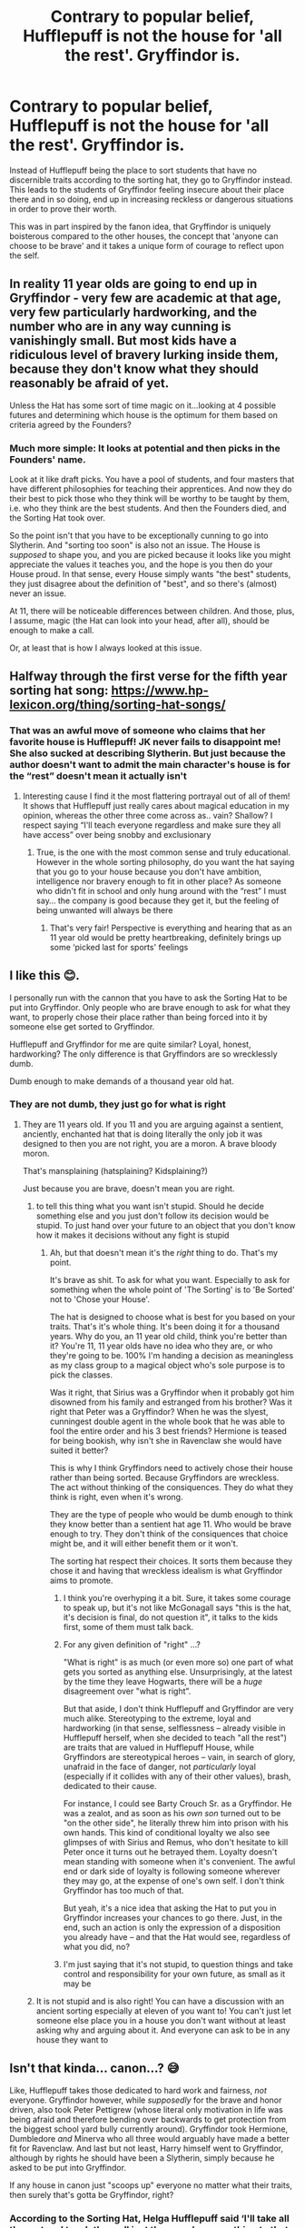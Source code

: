 #+TITLE: Contrary to popular belief, Hufflepuff is not the house for 'all the rest'. Gryffindor is.

* Contrary to popular belief, Hufflepuff is not the house for 'all the rest'. Gryffindor is.
:PROPERTIES:
:Author: Duvkav1
:Score: 78
:DateUnix: 1610896379.0
:DateShort: 2021-Jan-17
:FlairText: Prompt/Discussion.
:END:
Instead of Hufflepuff being the place to sort students that have no discernible traits according to the sorting hat, they go to Gryffindor instead. This leads to the students of Gryffindor feeling insecure about their place there and in so doing, end up in increasing reckless or dangerous situations in order to prove their worth.

This was in part inspired by the fanon idea, that Gryffindor is uniquely boisterous compared to the other houses, the concept that 'anyone can choose to be brave' and it takes a unique form of courage to reflect upon the self.


** In reality 11 year olds are going to end up in Gryffindor - very few are academic at that age, very few particularly hardworking, and the number who are in any way cunning is vanishingly small. But most kids have a ridiculous level of bravery lurking inside them, because they don't know what they should reasonably be afraid of yet.

Unless the Hat has some sort of time magic on it...looking at 4 possible futures and determining which house is the optimum for them based on criteria agreed by the Founders?
:PROPERTIES:
:Author: BoopingBurrito
:Score: 52
:DateUnix: 1610916232.0
:DateShort: 2021-Jan-18
:END:

*** Much more simple: It looks at potential and then picks in the Founders' name.

Look at it like draft picks. You have a pool of students, and four masters that have different philosophies for teaching their apprentices. And now they do their best to pick those who they think will be worthy to be taught by them, i.e. who they think are the best students. And then the Founders died, and the Sorting Hat took over.

So the point isn't that you have to be exceptionally cunning to go into Slytherin. And "sorting too soon" is also not an issue. The House is /supposed/ to shape you, and you are picked because it looks like you might appreciate the values it teaches you, and the hope is you then do your House proud. In that sense, every House simply wants "the best" students, they just disagree about the definition of "best", and so there's (almost) never an issue.

At 11, there will be noticeable differences between children. And those, plus, I assume, magic (the Hat can look into your head, after all), should be enough to make a call.

Or, at least that is how I always looked at this issue.
:PROPERTIES:
:Author: Sescquatch
:Score: 19
:DateUnix: 1610948978.0
:DateShort: 2021-Jan-18
:END:


** Halfway through the first verse for the fifth year sorting hat song: [[https://www.hp-lexicon.org/thing/sorting-hat-songs/]]
:PROPERTIES:
:Author: Bromm18
:Score: 18
:DateUnix: 1610899826.0
:DateShort: 2021-Jan-17
:END:

*** That was an awful move of someone who claims that her favorite house is Hufflepuff! JK never fails to disappoint me! She also sucked at describing Slytherin. But just because the author doesn't want to admit the main character's house is for the “rest” doesn't mean it actually isn't
:PROPERTIES:
:Author: Marcy1101
:Score: 11
:DateUnix: 1610930053.0
:DateShort: 2021-Jan-18
:END:

**** Interesting cause I find it the most flattering portrayal out of all of them! It shows that Hufflepuff just really cares about magical education in my opinion, whereas the other three come across as.. vain? Shallow? I respect saying “I'll teach everyone regardless and make sure they all have access” over being snobby and exclusionary
:PROPERTIES:
:Author: gossipwhore8
:Score: 11
:DateUnix: 1610930328.0
:DateShort: 2021-Jan-18
:END:

***** True, is the one with the most common sense and truly educational. However in the whole sorting philosophy, do you want the hat saying that you go to your house because you don't have ambition, intelligence nor bravery enough to fit in other place? As someone who didn't fit in school and only hung around with the “rest” I must say... the company is good because they get it, but the feeling of being unwanted will always be there
:PROPERTIES:
:Author: Marcy1101
:Score: 6
:DateUnix: 1610931249.0
:DateShort: 2021-Jan-18
:END:

****** That's very fair! Perspective is everything and hearing that as an 11 year old would be pretty heartbreaking, definitely brings up some ‘picked last for sports' feelings
:PROPERTIES:
:Author: gossipwhore8
:Score: 7
:DateUnix: 1610931380.0
:DateShort: 2021-Jan-18
:END:


** I like this 😊.

I personally run with the cannon that you have to ask the Sorting Hat to be put into Gryffindor. Only people who are brave enough to ask for what they want, to properly chose their place rather than being forced into it by someone else get sorted to Gryffindor.

Hufflepuff and Gryffindor for me are quite similar? Loyal, honest, hardworking? The only difference is that Gryffindors are so wrecklessly dumb.

Dumb enough to make demands of a thousand year old hat.
:PROPERTIES:
:Author: WhistlingBanshee
:Score: 16
:DateUnix: 1610903161.0
:DateShort: 2021-Jan-17
:END:

*** They are not dumb, they just go for what is right
:PROPERTIES:
:Author: Schak_Raven
:Score: 2
:DateUnix: 1610909986.0
:DateShort: 2021-Jan-17
:END:

**** They are 11 years old. If you 11 and you are arguing against a sentient, anciently, enchanted hat that is doing literally the only job it was designed to then you are not right, you are a moron. A brave bloody moron.

That's mansplaining (hatsplaining? Kidsplaining?)

Just because you are brave, doesn't mean you are right.
:PROPERTIES:
:Author: WhistlingBanshee
:Score: 8
:DateUnix: 1610912371.0
:DateShort: 2021-Jan-17
:END:

***** to tell this thing what you want isn't stupid. Should he decide something else and you just don't follow its decision would be stupid. To just hand over your future to an object that you don't know how it makes it decisions without any fight is stupid
:PROPERTIES:
:Author: Schak_Raven
:Score: 4
:DateUnix: 1610917348.0
:DateShort: 2021-Jan-18
:END:

****** Ah, but that doesn't mean it's the /right/ thing to do. That's my point.

It's brave as shit. To ask for what you want. Especially to ask for something when the whole point of 'The Sorting' is to 'Be Sorted' not to 'Chose your House'.

The hat is designed to choose what is best for you based on your traits. That's it's whole thing. It's been doing it for a thousand years. Why do you, an 11 year old child, think you're better than it? You're 11, 11 year olds have no idea who they are, or who they're going to be. 100% I'm handing a decision as meaningless as my class group to a magical object who's sole purpose is to pick the classes.

Was it right, that Sirius was a Gryffindor when it probably got him disowned from his family and estranged from his brother? Was it right that Peter was a Gryffindor? When he was the slyest, cunningest double agent in the whole book that he was able to fool the entire order and his 3 best friends? Hermione is teased for being bookish, why isn't she in Ravenclaw she would have suited it better?

This is why I think Gryffindors need to actively chose their house rather than being sorted. Because Gryffindors are wreckless. The act without thinking of the consiquences. They do what they think is right, even when it's wrong.

They are the type of people who would be dumb enough to think they know better than a sentient hat age 11. Who would be brave enough to try. They don't think of the consiquences that choice might be, and it will either benefit them or it won't.

The sorting hat respect their choices. It sorts them because they chose it and having that wreckless idealism is what Gryffindor aims to promote.
:PROPERTIES:
:Author: WhistlingBanshee
:Score: 5
:DateUnix: 1610920925.0
:DateShort: 2021-Jan-18
:END:

******* I think you're overhyping it a bit. Sure, it takes some courage to speak up, but it's not like McGonagall says "this is the hat, it's decision is final, do not question it", it talks to the kids first, some of them must talk back.
:PROPERTIES:
:Author: minerat27
:Score: 2
:DateUnix: 1610932311.0
:DateShort: 2021-Jan-18
:END:


******* For any given definition of "right" ...?

"What is right" is as much (or even more so) one part of what gets you sorted as anything else. Unsurprisingly, at the latest by the time they leave Hogwarts, there will be a /huge/ disagreement over "what is right".

But that aside, I don't think Hufflepuff and Gryffindor are very much alike. Stereotyping to the extreme, loyal and hardworking (in that sense, selflessness -- already visible in Hufflepuff herself, when she decided to teach "all the rest") are traits that are valued in Hufflepuff House, while Gryffindors are stereotypical heroes -- vain, in search of glory, unafraid in the face of danger, not /particularly/ loyal (especially if it collides with any of their other values), brash, dedicated to their cause.

For instance, I could see Barty Crouch Sr. as a Gryffindor. He was a zealot, and as soon as his /own son/ turned out to be "on the other side", he literally threw him into prison with his own hands. This kind of conditional loyalty we also see glimpses of with Sirius and Remus, who don't hesitate to kill Peter once it turns out he betrayed them. Loyalty doesn't mean standing with someone when it's convenient. The awful end or dark side of loyalty is following someone wherever they may go, at the expense of one's own self. I don't think Gryffindor has too much of that.

But yeah, it's a nice idea that asking the Hat to put you in Gryffindor increases your chances to go there. Just, in the end, such an action is only the expression of a disposition you already have -- and that the Hat would see, regardless of what you did, no?
:PROPERTIES:
:Author: Sescquatch
:Score: 2
:DateUnix: 1610957056.0
:DateShort: 2021-Jan-18
:END:


******* I'm just saying that it's not stupid, to question things and take control and responsibility for your own future, as small as it may be
:PROPERTIES:
:Author: Schak_Raven
:Score: 1
:DateUnix: 1610969422.0
:DateShort: 2021-Jan-18
:END:


***** It is not stupid and is also right! You can have a discussion with an ancient sorting especially at eleven of you want to! You can't just let someone else place you in a house you don't want without at least asking why and arguing about it. And everyone can ask to be in any house they want to
:PROPERTIES:
:Author: Marcy1101
:Score: 2
:DateUnix: 1610930495.0
:DateShort: 2021-Jan-18
:END:


** Isn't that kinda... canon...? 😅

Like, Hufflepuff takes those dedicated to hard work and fairness, /not/ everyone. Gryffindor however, while /supposedly/ for the brave and honor driven, also took Peter Pettigrew (whose literal only motivation in life was being afraid and therefore bending over backwards to get protection from the biggest school yard bully currently around). Gryffindor took Hermione, Dumbledore /and/ Minerva who all three would arguably have made a better fit for Ravenclaw. And last but not least, Harry himself went to Gryffindor, although by rights he should have been a Slytherin, simply because he asked to be put into Gryffindor.

If any house in canon just "scoops up" everyone no matter what their traits, then surely that's gotta be Gryffindor, right?
:PROPERTIES:
:Author: SakkikoYu
:Score: 7
:DateUnix: 1610910887.0
:DateShort: 2021-Jan-17
:END:

*** According to the Sorting Hat, Helga Hufflepuff said ‘I'll take all the rest and teach them all just the same' or something to that effect. The meta narrative is that those who would have fit elsewhere, went to Gryffindor ‘because anyone can choose to be brave'.

What I was attempting to prompt, though failing, was that those that did or did not fit elsewhere might feel insecure about being placed in Gryffindor so overcompensate by doing reckless things in order to prove their bravery.
:PROPERTIES:
:Author: Duvkav1
:Score: 5
:DateUnix: 1610911532.0
:DateShort: 2021-Jan-17
:END:

**** I've always thought of this as helga's passive-aggressive way of saying she would take the muggleborn students without actually telling off salazar.
:PROPERTIES:
:Author: couchfly
:Score: 2
:DateUnix: 1611101088.0
:DateShort: 2021-Jan-20
:END:


**** Oh, I see, sorry. I think I misunderstood your prompt then. 😅 That sounds interesting, though, so I hope you'll find someone to write that for you. :)
:PROPERTIES:
:Author: SakkikoYu
:Score: 1
:DateUnix: 1611232795.0
:DateShort: 2021-Jan-21
:END:


** I thought I was the only one who thought that! Bravery is such a subjective trait, everybody can be brave. For me the daily life's greatest bravery is publicly admitting you are wrong (when you actually are, of course), to my sister is standing up for yourself, to you may be something entirely different.
:PROPERTIES:
:Author: Marcy1101
:Score: 3
:DateUnix: 1610929561.0
:DateShort: 2021-Jan-18
:END:


** I agree that Gryffindor students are probably insecure and want to be brave (ie. secure). However, I think Hufflepuff would be the "all the rest" house if there even is one!

I don't get why Gryffindor would be the "all the rest." Sure, most kids want to "be brave," but the popular belief is that Puffs are leftovers. Popular belief is very influential, especially to children.

Not wanting to be a bandwagon is not original, so your assertion has merit. But, Hufflepuff is vanilla. They like loyalty. Bland. I doubt that many kids want to go to Hufflepuff. If they believe they should go to Hufflepuff, and it's not because of familial loyalty, they do so because they heard the stereotype. Surely, even muggleborns would have heard others talk about houses.

For those who don't agree with the idea that the hat just places students into whatever house they tell themselves they should be in, here ya go:

I don't believe that a quarter of 11 year olds are "wise" and "smart" or "ambitious" and "cunning".

For Slytherins, just think of the whole "Heir Potter-Black-Greengrass, do you want to join our families in an alliance (and pretend our family heads actually value our words)"? Remember all the cringey shit you did as a kid? Yeah, we weren't smooth.

Regarding Ravenclaw, there are geniuses, but they are anomalies. Unless Hogwarts takes only the brightest, either the average wizard and witch is just smarter than the average muggle or how fanon treats the "smart" thing is blown out of the waters.

Yes, kids adapt to whatever is expected of them. Think of Snape. Sure, he being abused by his muggle father had a lot to do with it, but the environment was just /toxic/. I do understand that by the time they are 17, they will be molded into their house's stereotypes and model their friends, most of whom are probably housemates. Interesting study, btw, is how we can identify people's names with a decent amount of accuracy. My point still stands bc I am talking about 11 year olds, not 17 year olds whose senses of identity are tied to a particular group for 7 years of their adolescence.

The hat could be sorting students into the house they will grow best in, but why the hell would it sort kids into Slytherin? I am a Snape-fan, and I have to admit that the annoying Gryffindors are still "the good guys" compared to Slytherins! Before anyone says the hat doesn't know current events, iirc, it does...
:PROPERTIES:
:Author: -5772
:Score: 6
:DateUnix: 1610907651.0
:DateShort: 2021-Jan-17
:END:
